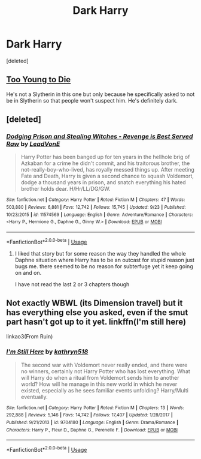 #+TITLE: Dark Harry

* Dark Harry
:PROPERTIES:
:Score: 10
:DateUnix: 1543926300.0
:DateShort: 2018-Dec-04
:FlairText: Request
:END:
[deleted]


** [[https://www.fanfiction.net/s/9057950/1/Too-Young-to-Die][Too Young to Die]]

He's not a Slytherin in this one but only because he specifically asked to not be in Slytherin so that people won't suspect him. He's definitely dark.
:PROPERTIES:
:Score: 5
:DateUnix: 1543933659.0
:DateShort: 2018-Dec-04
:END:


** [deleted]
:PROPERTIES:
:Score: 3
:DateUnix: 1543928270.0
:DateShort: 2018-Dec-04
:END:

*** [[https://www.fanfiction.net/s/11574569/1/][*/Dodging Prison and Stealing Witches - Revenge is Best Served Raw/*]] by [[https://www.fanfiction.net/u/6791440/LeadVonE][/LeadVonE/]]

#+begin_quote
  Harry Potter has been banged up for ten years in the hellhole brig of Azkaban for a crime he didn't commit, and his traitorous brother, the not-really-boy-who-lived, has royally messed things up. After meeting Fate and Death, Harry is given a second chance to squash Voldemort, dodge a thousand years in prison, and snatch everything his hated brother holds dear. H/Hr/LL/DG/GW.
#+end_quote

^{/Site/:} ^{fanfiction.net} ^{*|*} ^{/Category/:} ^{Harry} ^{Potter} ^{*|*} ^{/Rated/:} ^{Fiction} ^{M} ^{*|*} ^{/Chapters/:} ^{47} ^{*|*} ^{/Words/:} ^{503,880} ^{*|*} ^{/Reviews/:} ^{6,881} ^{*|*} ^{/Favs/:} ^{12,742} ^{*|*} ^{/Follows/:} ^{15,745} ^{*|*} ^{/Updated/:} ^{9/23} ^{*|*} ^{/Published/:} ^{10/23/2015} ^{*|*} ^{/id/:} ^{11574569} ^{*|*} ^{/Language/:} ^{English} ^{*|*} ^{/Genre/:} ^{Adventure/Romance} ^{*|*} ^{/Characters/:} ^{<Harry} ^{P.,} ^{Hermione} ^{G.,} ^{Daphne} ^{G.,} ^{Ginny} ^{W.>} ^{*|*} ^{/Download/:} ^{[[http://www.ff2ebook.com/old/ffn-bot/index.php?id=11574569&source=ff&filetype=epub][EPUB]]} ^{or} ^{[[http://www.ff2ebook.com/old/ffn-bot/index.php?id=11574569&source=ff&filetype=mobi][MOBI]]}

--------------

*FanfictionBot*^{2.0.0-beta} | [[https://github.com/tusing/reddit-ffn-bot/wiki/Usage][Usage]]
:PROPERTIES:
:Author: FanfictionBot
:Score: 1
:DateUnix: 1543928290.0
:DateShort: 2018-Dec-04
:END:

**** I liked that story but for some reason the way they handled the whole Daphne situation where Harry has to be an outcast for stupid reason just bugs me. there seemed to be no reason for subterfuge yet it keep going on and on.

I have not read the last 2 or 3 chapters though
:PROPERTIES:
:Author: maddsloth
:Score: 2
:DateUnix: 1543930293.0
:DateShort: 2018-Dec-04
:END:


** Not exactly WBWL (its Dimension travel) but it has everything else you asked, even if the smut part hasn't got up to it yet. linkffn(I'm still here)

linkao3(From Ruin)
:PROPERTIES:
:Author: nauze18
:Score: 0
:DateUnix: 1543940783.0
:DateShort: 2018-Dec-04
:END:

*** [[https://www.fanfiction.net/s/9704180/1/][*/I'm Still Here/*]] by [[https://www.fanfiction.net/u/4404355/kathryn518][/kathryn518/]]

#+begin_quote
  The second war with Voldemort never really ended, and there were no winners, certainly not Harry Potter who has lost everything. What will Harry do when a ritual from Voldemort sends him to another world? How will he manage in this new world in which he never existed, especially as he sees familiar events unfolding? Harry/Multi eventually.
#+end_quote

^{/Site/:} ^{fanfiction.net} ^{*|*} ^{/Category/:} ^{Harry} ^{Potter} ^{*|*} ^{/Rated/:} ^{Fiction} ^{M} ^{*|*} ^{/Chapters/:} ^{13} ^{*|*} ^{/Words/:} ^{292,888} ^{*|*} ^{/Reviews/:} ^{5,146} ^{*|*} ^{/Favs/:} ^{14,742} ^{*|*} ^{/Follows/:} ^{17,407} ^{*|*} ^{/Updated/:} ^{1/28/2017} ^{*|*} ^{/Published/:} ^{9/21/2013} ^{*|*} ^{/id/:} ^{9704180} ^{*|*} ^{/Language/:} ^{English} ^{*|*} ^{/Genre/:} ^{Drama/Romance} ^{*|*} ^{/Characters/:} ^{Harry} ^{P.,} ^{Fleur} ^{D.,} ^{Daphne} ^{G.,} ^{Perenelle} ^{F.} ^{*|*} ^{/Download/:} ^{[[http://www.ff2ebook.com/old/ffn-bot/index.php?id=9704180&source=ff&filetype=epub][EPUB]]} ^{or} ^{[[http://www.ff2ebook.com/old/ffn-bot/index.php?id=9704180&source=ff&filetype=mobi][MOBI]]}

--------------

*FanfictionBot*^{2.0.0-beta} | [[https://github.com/tusing/reddit-ffn-bot/wiki/Usage][Usage]]
:PROPERTIES:
:Author: FanfictionBot
:Score: 1
:DateUnix: 1543940836.0
:DateShort: 2018-Dec-04
:END:
